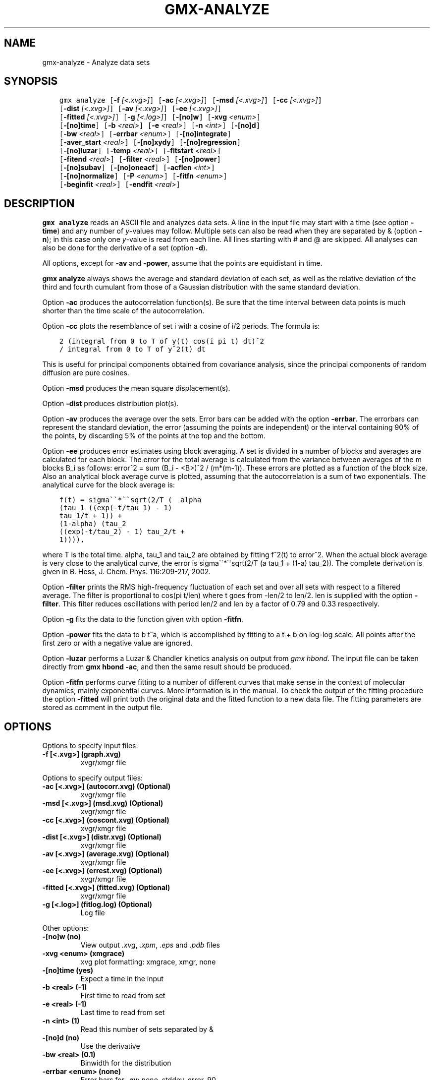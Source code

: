 .\" Man page generated from reStructuredText.
.
.
.nr rst2man-indent-level 0
.
.de1 rstReportMargin
\\$1 \\n[an-margin]
level \\n[rst2man-indent-level]
level margin: \\n[rst2man-indent\\n[rst2man-indent-level]]
-
\\n[rst2man-indent0]
\\n[rst2man-indent1]
\\n[rst2man-indent2]
..
.de1 INDENT
.\" .rstReportMargin pre:
. RS \\$1
. nr rst2man-indent\\n[rst2man-indent-level] \\n[an-margin]
. nr rst2man-indent-level +1
.\" .rstReportMargin post:
..
.de UNINDENT
. RE
.\" indent \\n[an-margin]
.\" old: \\n[rst2man-indent\\n[rst2man-indent-level]]
.nr rst2man-indent-level -1
.\" new: \\n[rst2man-indent\\n[rst2man-indent-level]]
.in \\n[rst2man-indent\\n[rst2man-indent-level]]u
..
.TH "GMX-ANALYZE" "1" "Feb 06, 2023" "2023" "GROMACS"
.SH NAME
gmx-analyze \- Analyze data sets
.SH SYNOPSIS
.INDENT 0.0
.INDENT 3.5
.sp
.nf
.ft C
gmx analyze [\fB\-f\fP \fI[<.xvg>]\fP] [\fB\-ac\fP \fI[<.xvg>]\fP] [\fB\-msd\fP \fI[<.xvg>]\fP] [\fB\-cc\fP \fI[<.xvg>]\fP]
            [\fB\-dist\fP \fI[<.xvg>]\fP] [\fB\-av\fP \fI[<.xvg>]\fP] [\fB\-ee\fP \fI[<.xvg>]\fP]
            [\fB\-fitted\fP \fI[<.xvg>]\fP] [\fB\-g\fP \fI[<.log>]\fP] [\fB\-[no]w\fP] [\fB\-xvg\fP \fI<enum>\fP]
            [\fB\-[no]time\fP] [\fB\-b\fP \fI<real>\fP] [\fB\-e\fP \fI<real>\fP] [\fB\-n\fP \fI<int>\fP] [\fB\-[no]d\fP]
            [\fB\-bw\fP \fI<real>\fP] [\fB\-errbar\fP \fI<enum>\fP] [\fB\-[no]integrate\fP]
            [\fB\-aver_start\fP \fI<real>\fP] [\fB\-[no]xydy\fP] [\fB\-[no]regression\fP]
            [\fB\-[no]luzar\fP] [\fB\-temp\fP \fI<real>\fP] [\fB\-fitstart\fP \fI<real>\fP]
            [\fB\-fitend\fP \fI<real>\fP] [\fB\-filter\fP \fI<real>\fP] [\fB\-[no]power\fP]
            [\fB\-[no]subav\fP] [\fB\-[no]oneacf\fP] [\fB\-acflen\fP \fI<int>\fP]
            [\fB\-[no]normalize\fP] [\fB\-P\fP \fI<enum>\fP] [\fB\-fitfn\fP \fI<enum>\fP]
            [\fB\-beginfit\fP \fI<real>\fP] [\fB\-endfit\fP \fI<real>\fP]
.ft P
.fi
.UNINDENT
.UNINDENT
.SH DESCRIPTION
.sp
\fBgmx analyze\fP reads an ASCII file and analyzes data sets.
A line in the input file may start with a time
(see option \fB\-time\fP) and any number of \fIy\fP\-values may follow.
Multiple sets can also be
read when they are separated by & (option \fB\-n\fP);
in this case only one \fIy\fP\-value is read from each line.
All lines starting with # and @ are skipped.
All analyses can also be done for the derivative of a set
(option \fB\-d\fP).
.sp
All options, except for \fB\-av\fP and \fB\-power\fP, assume that the
points are equidistant in time.
.sp
\fBgmx analyze\fP always shows the average and standard deviation of each
set, as well as the relative deviation of the third
and fourth cumulant from those of a Gaussian distribution with the same
standard deviation.
.sp
Option \fB\-ac\fP produces the autocorrelation function(s).
Be sure that the time interval between data points is
much shorter than the time scale of the autocorrelation.
.sp
Option \fB\-cc\fP plots the resemblance of set i with a cosine of
i/2 periods. The formula is:
.INDENT 0.0
.INDENT 3.5
.sp
.nf
.ft C
2 (integral from 0 to T of y(t) cos(i pi t) dt)^2
/ integral from 0 to T of y^2(t) dt
.ft P
.fi
.UNINDENT
.UNINDENT
.sp
This is useful for principal components obtained from covariance
analysis, since the principal components of random diffusion are
pure cosines.
.sp
Option \fB\-msd\fP produces the mean square displacement(s).
.sp
Option \fB\-dist\fP produces distribution plot(s).
.sp
Option \fB\-av\fP produces the average over the sets.
Error bars can be added with the option \fB\-errbar\fP\&.
The errorbars can represent the standard deviation, the error
(assuming the points are independent) or the interval containing
90% of the points, by discarding 5% of the points at the top and
the bottom.
.sp
Option \fB\-ee\fP produces error estimates using block averaging.
A set is divided in a number of blocks and averages are calculated for
each block. The error for the total average is calculated from
the variance between averages of the m blocks B_i as follows:
error^2 = sum (B_i \- <B>)^2 / (m*(m\-1)).
These errors are plotted as a function of the block size.
Also an analytical block average curve is plotted, assuming
that the autocorrelation is a sum of two exponentials.
The analytical curve for the block average is:
.INDENT 0.0
.INDENT 3.5
.sp
.nf
.ft C
f(t) = sigma\(ga\(ga*\(ga\(gasqrt(2/T (  alpha
(tau_1 ((exp(\-t/tau_1) \- 1)
tau_1/t + 1)) +
(1\-alpha) (tau_2
((exp(\-t/tau_2) \- 1) tau_2/t +
1)))),
.ft P
.fi
.UNINDENT
.UNINDENT
.sp
where T is the total time.
alpha, tau_1 and tau_2 are
obtained by fitting f^2(t) to error^2.
When the actual block average is very close to the analytical curve,
the error is sigma\(ga\(ga*\(ga\(gasqrt(2/T (a tau_1
+ (1\-a) tau_2)).
The complete derivation is given in
B. Hess, J. Chem. Phys. 116:209\-217, 2002.
.sp
Option \fB\-filter\fP prints the RMS high\-frequency fluctuation
of each set and over all sets with respect to a filtered average.
The filter is proportional to cos(pi t/len) where t goes from \-len/2
to len/2. len is supplied with the option \fB\-filter\fP\&.
This filter reduces oscillations with period len/2 and len by a factor
of 0.79 and 0.33 respectively.
.sp
Option \fB\-g\fP fits the data to the function given with option
\fB\-fitfn\fP\&.
.sp
Option \fB\-power\fP fits the data to b t^a, which is accomplished
by fitting to a t + b on log\-log scale. All points after the first
zero or with a negative value are ignored.
.sp
Option \fB\-luzar\fP performs a Luzar & Chandler kinetics analysis
on output from \fI\%gmx hbond\fP\&. The input file can be taken directly
from \fBgmx hbond \-ac\fP, and then the same result should be produced.
.sp
Option \fB\-fitfn\fP performs curve fitting to a number of different
curves that make sense in the context of molecular dynamics, mainly
exponential curves. More information is in the manual. To check the output
of the fitting procedure the option \fB\-fitted\fP will print both the
original data and the fitted function to a new data file. The fitting
parameters are stored as comment in the output file.
.SH OPTIONS
.sp
Options to specify input files:
.INDENT 0.0
.TP
.B \fB\-f\fP [<.xvg>] (graph.xvg)
xvgr/xmgr file
.UNINDENT
.sp
Options to specify output files:
.INDENT 0.0
.TP
.B \fB\-ac\fP [<.xvg>] (autocorr.xvg) (Optional)
xvgr/xmgr file
.TP
.B \fB\-msd\fP [<.xvg>] (msd.xvg) (Optional)
xvgr/xmgr file
.TP
.B \fB\-cc\fP [<.xvg>] (coscont.xvg) (Optional)
xvgr/xmgr file
.TP
.B \fB\-dist\fP [<.xvg>] (distr.xvg) (Optional)
xvgr/xmgr file
.TP
.B \fB\-av\fP [<.xvg>] (average.xvg) (Optional)
xvgr/xmgr file
.TP
.B \fB\-ee\fP [<.xvg>] (errest.xvg) (Optional)
xvgr/xmgr file
.TP
.B \fB\-fitted\fP [<.xvg>] (fitted.xvg) (Optional)
xvgr/xmgr file
.TP
.B \fB\-g\fP [<.log>] (fitlog.log) (Optional)
Log file
.UNINDENT
.sp
Other options:
.INDENT 0.0
.TP
.B \fB\-[no]w\fP  (no)
View output \fI\%\&.xvg\fP, \fI\%\&.xpm\fP, \fI\%\&.eps\fP and \fI\%\&.pdb\fP files
.TP
.B \fB\-xvg\fP <enum> (xmgrace)
xvg plot formatting: xmgrace, xmgr, none
.TP
.B \fB\-[no]time\fP  (yes)
Expect a time in the input
.TP
.B \fB\-b\fP <real> (\-1)
First time to read from set
.TP
.B \fB\-e\fP <real> (\-1)
Last time to read from set
.TP
.B \fB\-n\fP <int> (1)
Read this number of sets separated by &
.TP
.B \fB\-[no]d\fP  (no)
Use the derivative
.TP
.B \fB\-bw\fP <real> (0.1)
Binwidth for the distribution
.TP
.B \fB\-errbar\fP <enum> (none)
Error bars for \fB\-av\fP: none, stddev, error, 90
.TP
.B \fB\-[no]integrate\fP  (no)
Integrate data function(s) numerically using trapezium rule
.TP
.B \fB\-aver_start\fP <real> (0)
Start averaging the integral from here
.TP
.B \fB\-[no]xydy\fP  (no)
Interpret second data set as error in the y values for integrating
.TP
.B \fB\-[no]regression\fP  (no)
Perform a linear regression analysis on the data. If \fB\-xydy\fP is set a second set will be interpreted as the error bar in the Y value. Otherwise, if multiple data sets are present a multilinear regression will be performed yielding the constant A that minimize chi^2 = (y \- A_0 x_0 \- A_1 x_1 \- ... \- A_N x_N)^2 where now Y is the first data set in the input file and x_i the others. Do read the information at the option \fB\-time\fP\&.
.TP
.B \fB\-[no]luzar\fP  (no)
Do a Luzar and Chandler analysis on a correlation function and related as produced by \fI\%gmx hbond\fP\&. When in addition the \fB\-xydy\fP flag is given the second and fourth column will be interpreted as errors in c(t) and n(t).
.TP
.B \fB\-temp\fP <real> (298.15)
Temperature for the Luzar hydrogen bonding kinetics analysis (K)
.TP
.B \fB\-fitstart\fP <real> (1)
Time (ps) from which to start fitting the correlation functions in order to obtain the forward and backward rate constants for HB breaking and formation
.TP
.B \fB\-fitend\fP <real> (60)
Time (ps) where to stop fitting the correlation functions in order to obtain the forward and backward rate constants for HB breaking and formation. Only with \fB\-gem\fP
.TP
.B \fB\-filter\fP <real> (0)
Print the high\-frequency fluctuation after filtering with a cosine filter of this length
.TP
.B \fB\-[no]power\fP  (no)
Fit data to: b t^a
.TP
.B \fB\-[no]subav\fP  (yes)
Subtract the average before autocorrelating
.TP
.B \fB\-[no]oneacf\fP  (no)
Calculate one ACF over all sets
.TP
.B \fB\-acflen\fP <int> (\-1)
Length of the ACF, default is half the number of frames
.TP
.B \fB\-[no]normalize\fP  (yes)
Normalize ACF
.TP
.B \fB\-P\fP <enum> (0)
Order of Legendre polynomial for ACF (0 indicates none): 0, 1, 2, 3
.TP
.B \fB\-fitfn\fP <enum> (none)
Fit function: none, exp, aexp, exp_exp, exp5, exp7, exp9
.TP
.B \fB\-beginfit\fP <real> (0)
Time where to begin the exponential fit of the correlation function
.TP
.B \fB\-endfit\fP <real> (\-1)
Time where to end the exponential fit of the correlation function, \-1 is until the end
.UNINDENT
.SH SEE ALSO
.sp
\fBgmx(1)\fP
.sp
More information about GROMACS is available at <\fI\%http://www.gromacs.org/\fP>.
.SH COPYRIGHT
2023, GROMACS development team
.\" Generated by docutils manpage writer.
.

